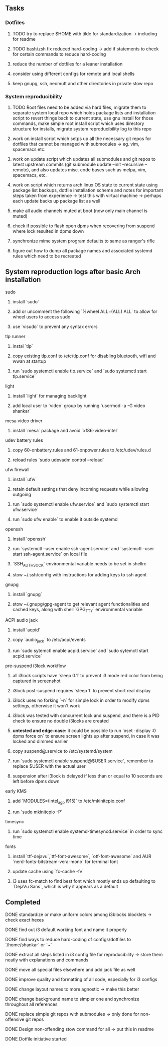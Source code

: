 #+STARTUP: overview

** Tasks
*** Dotfiles
***** TODO try to replace $HOME with tilde for standardization -> including for readme
***** TODO bash/zsh fix reduced hard-coding -> add if statements to check for certain commands to reduce hard-coding
***** reduce the number of dotfiles for a leaner installation
***** consider using different configs for remote and local shells
***** keep gnupg, ssh, neomutt and other directories in private stow repo

*** System reproducibility
***** TODO Root files need to be added via hard files, migrate them to separate system local repo which holds package lists and installation script to revert things back to current state, use gnu install for those commands, make simple root install script which uses directory structure for installs, migrate system reproducibility log to this repo 
***** work on install script which setps up all the necessary git repos for dotfiles that cannot be managed with submodules -> eg. vim, spacemacs etc.
***** work on update script which updates all submodules and git repos to latest upstream commits (git submodule update --init --recursive --remote), and also updates misc. code bases such as melpa, vim, spacemacs, etc.
***** work on script which returns arch linux OS state to current state using package list backups, dotfile installation scheme and notes for important steps taken from experience -> test this with virtual machine -> perhaps each update backs up package list as well
***** make all audio channels muted at boot (now only main channel is muted)
***** check if possible to flash open dpms when recovering from suspend where lock resulted in dpms down
***** synchronize mime system program defaults to same as ranger's rifle
***** figure out how to dump all package names and associated systemd rules which need to be recreated
      
** System reproduction logs after basic Arch installation
**** sudo
***** install `sudo`
***** add or uncomment the following `%wheel      ALL=(ALL) ALL` to allow for wheel users to access sudo
***** use `visudo` to prevent any syntax errors
**** tlp runner
***** instal `tlp` 
***** copy existing tlp.conf to /etc/tlp.conf for disabling bluetooth, wifi and wwan at startup
***** run `sudo systemctl enable tlp.service` and `sudo systemctl start tlp.service`  
**** light
***** install `light` for managing backlight
***** add local user to `video` group by running `usermod -a -G video shankar`  
**** mesa video driver
***** install `mesa` package and avoid `xf86-video-intel`
**** udev battery rules
***** copy 60-onbattery.rules and 61-onpower.rules to /etc/udev/rules.d
***** reload rules `sudo udevadm control --reload`
**** ufw firewall
***** install `ufw` 
***** retain default settings that deny incoming requests while allowing outgoing
***** run `sudo systemctl enable ufw.service` and `sudo systemctl start ufw.service`
***** run `sudo ufw enable` to enable it outside systemd
**** openssh
***** install `openssh`
***** run `systemctl --user enable ssh-agent.service` and `systemctl --user start ssh-agent.service` on local file
***** `SSH_AUTH_SOCK` environmental variable needs to be set in shellrc
***** stow ~/.ssh/config with instructions for adding keys to ssh agent
**** gnupg
***** install `gnupg`
***** stow ~/.gnupg/gpg-agent to get relevant agent functionalities and cached keys, along with shell `GPG_TTY` environmental variable
**** ACPI audio jack
***** install `acpid`
***** copy `audio_jack` to /etc/acpi/events
***** run `sudo sytemctl enable acpid.service` and `sudo sytemctl start acpid.service`
**** pre-suspend i3lock workflow
***** all i3lock scripts have `sleep 0.1` to prevent i3 mode red color from being captured in screenshot
***** i3lock post-suspend requires `sleep 1` to prevent short real display
***** i3lock uses no forking `-n` for simple lock in order to modify dpms settings, otherwise it won't work
***** i3lock was tested with concurrent lock and suspend, and there is a PID check to ensure no double i3locks are created
***** *untested and edge-case:* it could be possible to run `xset -display :0 dpms force on` to ensure screen lights up after suspend, in case it was locked and dimmed earlier
***** copy suspend@.service to /etc/systemd/system
***** run `sudo systemctl enable suspend@$USER.service`, remember to replace $USER with the actual user
***** suspension after i3lock is delayed if less than or equal to 10 seconds are left before dpms down
**** early KMS
***** add `MODULES=(intel_agp i915)` to /etc/mkinitcpio.conf
***** run `sudo mkinitcpio -P`
**** timesync
***** run `sudo systemctl enable systemd-timesyncd.service` in order to sync time
**** fonts
***** install `ttf-dejavu`,`ttf-font-awesome`, `otf-font-awesome` and AUR `nerd-fonts-bitstream-vera-mono` for terminal font
***** update cache using `fc-cache -fv`
***** i3 uses fc-match to find best font which mostly ends up defaulting to `DejaVu Sans`, which is why it appears as a default
      
** Completed
***** DONE standardize or make uniform colors among i3blocks blocklets -> check exact hexes
      CLOSED: [2020-11-08 Sun 16:06]
***** DONE find out i3 default working font and name it properly
      CLOSED: [2020-11-08 Sun 15:44]
***** DONE find ways to reduce hard-coding of configs/dotfiles to `/home/shankar` or `~`
      CLOSED: [2020-11-08 Sun 02:22]
***** DONE extract all steps listed in i3 config file for reproducibility -> store them neatly with explanations and commands
      CLOSED: [2020-11-07 Sat 19:19]
***** DONE move all special files elsewhere and add jack file as well
      CLOSED: [2020-11-07 Sat 15:01]
***** DONE improve quality and formatting of all code, especially for i3 configs
      CLOSED: [2020-11-07 Sat 14:47]
***** DONE change layout names to more agnostic -> make this better
      CLOSED: [2020-11-05 Thu 13:53]
***** DONE change background name to simpler one and synchronize throughout all references
      CLOSED: [2020-11-05 Thu 13:18]
***** DONE replace simple git repos with submodules -> only done for non-offensive git repos
      CLOSED: [2020-11-04 Wed 17:15]
***** DONE Design non-offending stow command for all -> put this in readme
      CLOSED: [2020-11-04 Wed 16:14]
***** DONE Dotfile initiative started
      CLOSED: [2020-11-04 Wed 16:14]
